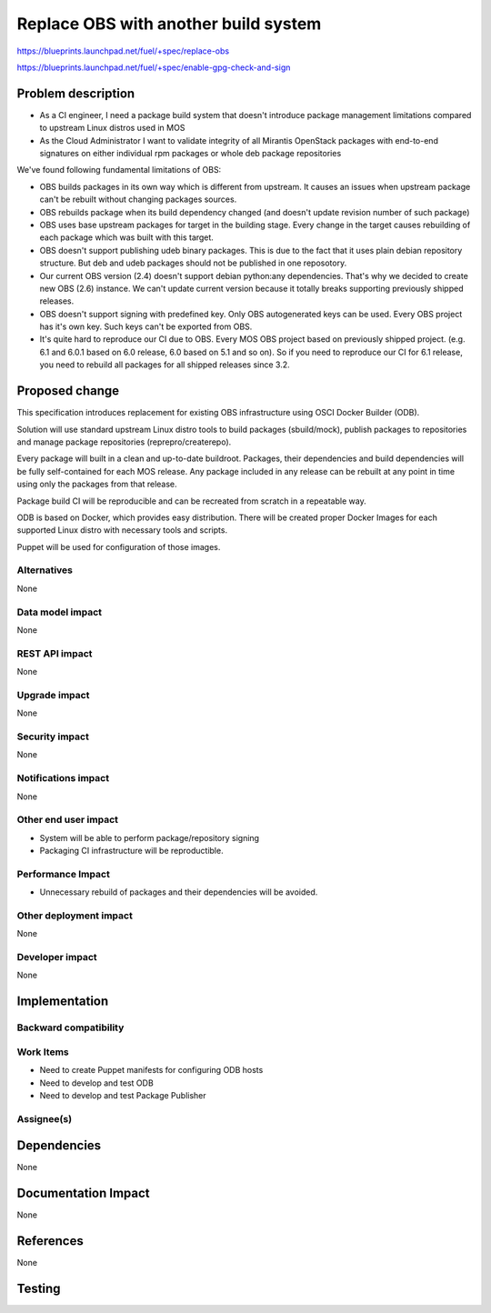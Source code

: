 ..
 This work is licensed under a Creative Commons Attribution 3.0 Unported
 License.

 http://creativecommons.org/licenses/by/3.0/legalcode

==========================================
Replace OBS with another build system
==========================================

https://blueprints.launchpad.net/fuel/+spec/replace-obs

https://blueprints.launchpad.net/fuel/+spec/enable-gpg-check-and-sign

Problem description
===================

* As a CI engineer, I need a package build system that doesn't introduce package management limitations compared to upstream Linux distros used in MOS
* As the Cloud Administrator I want to validate integrity of all Mirantis OpenStack packages with end-to-end signatures on either individual rpm packages or whole deb package repositories

We've found following fundamental limitations of OBS:

* OBS builds packages in its own way which is different from upstream. It causes an issues when upstream package can't be rebuilt without changing packages sources.
* OBS rebuilds package when its build dependency changed (and doesn't update revision number of such package)
* OBS uses base upstream packages for target in the building stage. Every change in the target causes rebuilding of each package which was built with this target.
* OBS doesn't support publishing udeb binary packages. This is due to the fact that it uses plain debian repository structure. But deb and udeb packages should not be published in one reposotory.
* Our current OBS version (2.4) doesn't support debian python:any dependencies. That's why we decided to create new OBS (2.6) instance. We can't update current version because it totally breaks supporting previously shipped releases.
* OBS doesn't support signing with predefined key. Only OBS autogenerated keys can be used. Every OBS project has it's own key. Such keys can't be exported from OBS.
* It's quite hard to reproduce our CI due to OBS. Every MOS OBS project based on previously shipped project. (e.g. 6.1 and 6.0.1 based on 6.0 release, 6.0 based on 5.1 and so on). So if you need to reproduce our CI for 6.1 release, you need to rebuild all packages for all shipped releases since 3.2.

Proposed change
===============

This specification introduces replacement for existing OBS infrastructure using OSCI Docker Builder (ODB).

Solution will use standard upstream Linux distro tools to build packages (sbuild/mock), 
publish packages to repositories and manage package repositories (reprepro/createrepo).

Every package will built in a clean and up-to-date buildroot.
Packages, their dependencies and build dependencies will be fully self-contained for each MOS release. 
Any package included in any release can be rebuilt at any point in time using only the packages from that release.

Package build CI will be reproducible and can be recreated from scratch in a repeatable way.

ODB is based on Docker, which provides easy distribution. There will be created proper Docker Images for each supported Linux distro with necessary tools and scripts.

Puppet will be used for configuration of those images.

Alternatives
------------

None

Data model impact
-----------------

None

REST API impact
---------------

None

Upgrade impact
--------------

None

Security impact
---------------

None

Notifications impact
--------------------

None

Other end user impact
---------------------

* System will be able to perform package/repository signing
* Packaging CI infrastructure will be reproductible. 

Performance Impact
------------------

* Unnecessary rebuild of packages and their dependencies will be avoided. 

Other deployment impact
------------------------

None

Developer impact
----------------

None

Implementation
==============


Backward compatibility
----------------------


Work Items
-------------

* Need to create Puppet manifests for configuring ODB hosts
* Need to develop and test ODB
* Need to develop and test Package Publisher

Assignee(s)
-----------


Dependencies
============

None

Documentation Impact
====================

None

References
==========

None

Testing
=======
